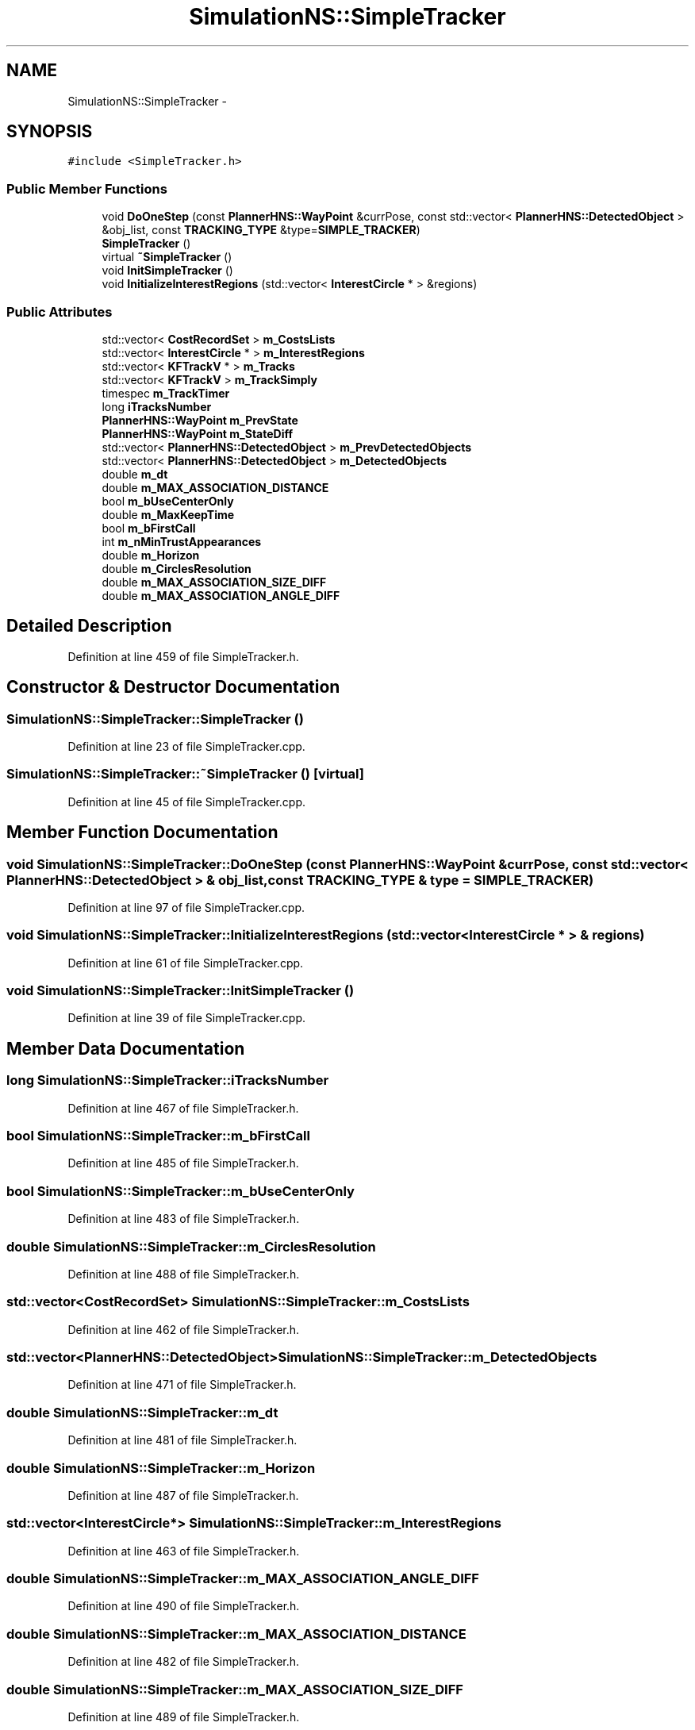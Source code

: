.TH "SimulationNS::SimpleTracker" 3 "Fri May 22 2020" "Autoware_Doxygen" \" -*- nroff -*-
.ad l
.nh
.SH NAME
SimulationNS::SimpleTracker \- 
.SH SYNOPSIS
.br
.PP
.PP
\fC#include <SimpleTracker\&.h>\fP
.SS "Public Member Functions"

.in +1c
.ti -1c
.RI "void \fBDoOneStep\fP (const \fBPlannerHNS::WayPoint\fP &currPose, const std::vector< \fBPlannerHNS::DetectedObject\fP > &obj_list, const \fBTRACKING_TYPE\fP &type=\fBSIMPLE_TRACKER\fP)"
.br
.ti -1c
.RI "\fBSimpleTracker\fP ()"
.br
.ti -1c
.RI "virtual \fB~SimpleTracker\fP ()"
.br
.ti -1c
.RI "void \fBInitSimpleTracker\fP ()"
.br
.ti -1c
.RI "void \fBInitializeInterestRegions\fP (std::vector< \fBInterestCircle\fP * > &regions)"
.br
.in -1c
.SS "Public Attributes"

.in +1c
.ti -1c
.RI "std::vector< \fBCostRecordSet\fP > \fBm_CostsLists\fP"
.br
.ti -1c
.RI "std::vector< \fBInterestCircle\fP * > \fBm_InterestRegions\fP"
.br
.ti -1c
.RI "std::vector< \fBKFTrackV\fP * > \fBm_Tracks\fP"
.br
.ti -1c
.RI "std::vector< \fBKFTrackV\fP > \fBm_TrackSimply\fP"
.br
.ti -1c
.RI "timespec \fBm_TrackTimer\fP"
.br
.ti -1c
.RI "long \fBiTracksNumber\fP"
.br
.ti -1c
.RI "\fBPlannerHNS::WayPoint\fP \fBm_PrevState\fP"
.br
.ti -1c
.RI "\fBPlannerHNS::WayPoint\fP \fBm_StateDiff\fP"
.br
.ti -1c
.RI "std::vector< \fBPlannerHNS::DetectedObject\fP > \fBm_PrevDetectedObjects\fP"
.br
.ti -1c
.RI "std::vector< \fBPlannerHNS::DetectedObject\fP > \fBm_DetectedObjects\fP"
.br
.ti -1c
.RI "double \fBm_dt\fP"
.br
.ti -1c
.RI "double \fBm_MAX_ASSOCIATION_DISTANCE\fP"
.br
.ti -1c
.RI "bool \fBm_bUseCenterOnly\fP"
.br
.ti -1c
.RI "double \fBm_MaxKeepTime\fP"
.br
.ti -1c
.RI "bool \fBm_bFirstCall\fP"
.br
.ti -1c
.RI "int \fBm_nMinTrustAppearances\fP"
.br
.ti -1c
.RI "double \fBm_Horizon\fP"
.br
.ti -1c
.RI "double \fBm_CirclesResolution\fP"
.br
.ti -1c
.RI "double \fBm_MAX_ASSOCIATION_SIZE_DIFF\fP"
.br
.ti -1c
.RI "double \fBm_MAX_ASSOCIATION_ANGLE_DIFF\fP"
.br
.in -1c
.SH "Detailed Description"
.PP 
Definition at line 459 of file SimpleTracker\&.h\&.
.SH "Constructor & Destructor Documentation"
.PP 
.SS "SimulationNS::SimpleTracker::SimpleTracker ()"

.PP
Definition at line 23 of file SimpleTracker\&.cpp\&.
.SS "SimulationNS::SimpleTracker::~SimpleTracker ()\fC [virtual]\fP"

.PP
Definition at line 45 of file SimpleTracker\&.cpp\&.
.SH "Member Function Documentation"
.PP 
.SS "void SimulationNS::SimpleTracker::DoOneStep (const \fBPlannerHNS::WayPoint\fP & currPose, const std::vector< \fBPlannerHNS::DetectedObject\fP > & obj_list, const \fBTRACKING_TYPE\fP & type = \fC\fBSIMPLE_TRACKER\fP\fP)"

.PP
Definition at line 97 of file SimpleTracker\&.cpp\&.
.SS "void SimulationNS::SimpleTracker::InitializeInterestRegions (std::vector< \fBInterestCircle\fP * > & regions)"

.PP
Definition at line 61 of file SimpleTracker\&.cpp\&.
.SS "void SimulationNS::SimpleTracker::InitSimpleTracker ()"

.PP
Definition at line 39 of file SimpleTracker\&.cpp\&.
.SH "Member Data Documentation"
.PP 
.SS "long SimulationNS::SimpleTracker::iTracksNumber"

.PP
Definition at line 467 of file SimpleTracker\&.h\&.
.SS "bool SimulationNS::SimpleTracker::m_bFirstCall"

.PP
Definition at line 485 of file SimpleTracker\&.h\&.
.SS "bool SimulationNS::SimpleTracker::m_bUseCenterOnly"

.PP
Definition at line 483 of file SimpleTracker\&.h\&.
.SS "double SimulationNS::SimpleTracker::m_CirclesResolution"

.PP
Definition at line 488 of file SimpleTracker\&.h\&.
.SS "std::vector<\fBCostRecordSet\fP> SimulationNS::SimpleTracker::m_CostsLists"

.PP
Definition at line 462 of file SimpleTracker\&.h\&.
.SS "std::vector<\fBPlannerHNS::DetectedObject\fP> SimulationNS::SimpleTracker::m_DetectedObjects"

.PP
Definition at line 471 of file SimpleTracker\&.h\&.
.SS "double SimulationNS::SimpleTracker::m_dt"

.PP
Definition at line 481 of file SimpleTracker\&.h\&.
.SS "double SimulationNS::SimpleTracker::m_Horizon"

.PP
Definition at line 487 of file SimpleTracker\&.h\&.
.SS "std::vector<\fBInterestCircle\fP*> SimulationNS::SimpleTracker::m_InterestRegions"

.PP
Definition at line 463 of file SimpleTracker\&.h\&.
.SS "double SimulationNS::SimpleTracker::m_MAX_ASSOCIATION_ANGLE_DIFF"

.PP
Definition at line 490 of file SimpleTracker\&.h\&.
.SS "double SimulationNS::SimpleTracker::m_MAX_ASSOCIATION_DISTANCE"

.PP
Definition at line 482 of file SimpleTracker\&.h\&.
.SS "double SimulationNS::SimpleTracker::m_MAX_ASSOCIATION_SIZE_DIFF"

.PP
Definition at line 489 of file SimpleTracker\&.h\&.
.SS "double SimulationNS::SimpleTracker::m_MaxKeepTime"

.PP
Definition at line 484 of file SimpleTracker\&.h\&.
.SS "int SimulationNS::SimpleTracker::m_nMinTrustAppearances"

.PP
Definition at line 486 of file SimpleTracker\&.h\&.
.SS "std::vector<\fBPlannerHNS::DetectedObject\fP> SimulationNS::SimpleTracker::m_PrevDetectedObjects"

.PP
Definition at line 470 of file SimpleTracker\&.h\&.
.SS "\fBPlannerHNS::WayPoint\fP SimulationNS::SimpleTracker::m_PrevState"

.PP
Definition at line 468 of file SimpleTracker\&.h\&.
.SS "\fBPlannerHNS::WayPoint\fP SimulationNS::SimpleTracker::m_StateDiff"

.PP
Definition at line 469 of file SimpleTracker\&.h\&.
.SS "std::vector<\fBKFTrackV\fP*> SimulationNS::SimpleTracker::m_Tracks"

.PP
Definition at line 464 of file SimpleTracker\&.h\&.
.SS "std::vector<\fBKFTrackV\fP> SimulationNS::SimpleTracker::m_TrackSimply"

.PP
Definition at line 465 of file SimpleTracker\&.h\&.
.SS "timespec SimulationNS::SimpleTracker::m_TrackTimer"

.PP
Definition at line 466 of file SimpleTracker\&.h\&.

.SH "Author"
.PP 
Generated automatically by Doxygen for Autoware_Doxygen from the source code\&.
